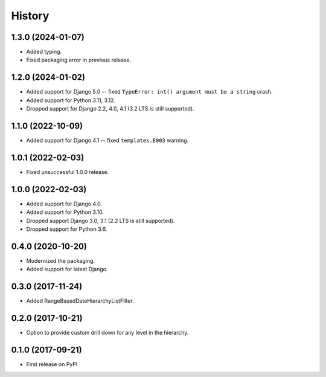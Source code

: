 .. :changelog:

History
-------

1.3.0 (2024-01-07)
++++++++++++++++++

* Added typing.
* Fixed packaging error in previous release.

1.2.0 (2024-01-02)
++++++++++++++++++

* Added support for Django 5.0 -- fixed ``TypeError: int() argument must be a string`` crash.
* Added support for Python 3.11, 3.12.
* Dropped support for Django 2.2, 4.0, 4.1 (3.2 LTS is still supported).

1.1.0 (2022-10-09)
++++++++++++++++++

* Added support for Django 4.1 -- fixed ``templates.E003`` warning.

1.0.1 (2022-02-03)
++++++++++++++++++

* Fixed unsuccessful 1.0.0 release.

1.0.0 (2022-02-03)
++++++++++++++++++

* Added support for Django 4.0.
* Added support for Python 3.10.
* Dropped support Django 3.0, 3.1 (2.2 LTS is still supported).
* Dropped support for Python 3.6.

0.4.0 (2020-10-20)
++++++++++++++++++

* Modernized the packaging.
* Added support for latest Django.

0.3.0 (2017-11-24)
++++++++++++++++++

* Added RangeBasedDateHierarchyListFilter.

0.2.0 (2017-10-21)
++++++++++++++++++

* Option to provide custom drill down for any level in the hierarchy.


0.1.0 (2017-09-21)
++++++++++++++++++

* First release on PyPI.
